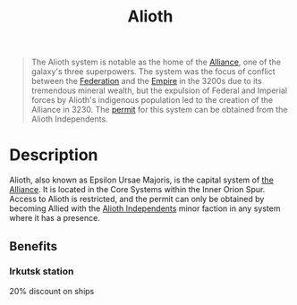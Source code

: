 :PROPERTIES:
:ID:       5c4e0227-24c0-4696-b2e1-5ba9fe0308f5
:ROAM_ALIASES: "Epsilon Ursae Majoris"
:END:
#+title: Alioth
#+filetags: :beacon:Reputation:Alliance:Permit:System:
[[file:img/permit.png]]

#+begin_quote
The Alioth system is notable as the home of the
[[id:1d726aa0-3e07-43b4-9b72-074046d25c3c][Alliance]], one of the galaxy's three superpowers.
The system was the focus of conflict between the
[[id:d56d0a6d-142a-4110-9c9a-235df02a99e0][Federation]] and the [[id:77cf2f14-105e-4041-af04-1213f3e7383c][Empire]] in the 3200s due to
its tremendous mineral wealth, but the expulsion
of Federal and Imperial forces by Alioth's
indigenous population led to the creation of the
Alliance in 3230. The [[id:b2b2d9ee-9c33-4a0b-b3ce-82cfa362577e][permit]] for this system can
be obtained from the Alioth Independents.
#+end_quote

[[file:img/systems/alioth.png]]

* Description
Alioth, also known as Epsilon Ursae Majoris, is the capital system of
[[id:1d726aa0-3e07-43b4-9b72-074046d25c3c][the Alliance]]. It is located in the Core Systems within the Inner Orion
Spur. Access to Alioth is restricted, and the permit can only be
obtained by becoming Allied with the [[id:d17b2062-68b1-43ea-8852-ab04b591c6ba][Alioth Independents]] minor faction
in any system where it has a presence.

** Benefits
*** Irkutsk station
20% discount on ships
